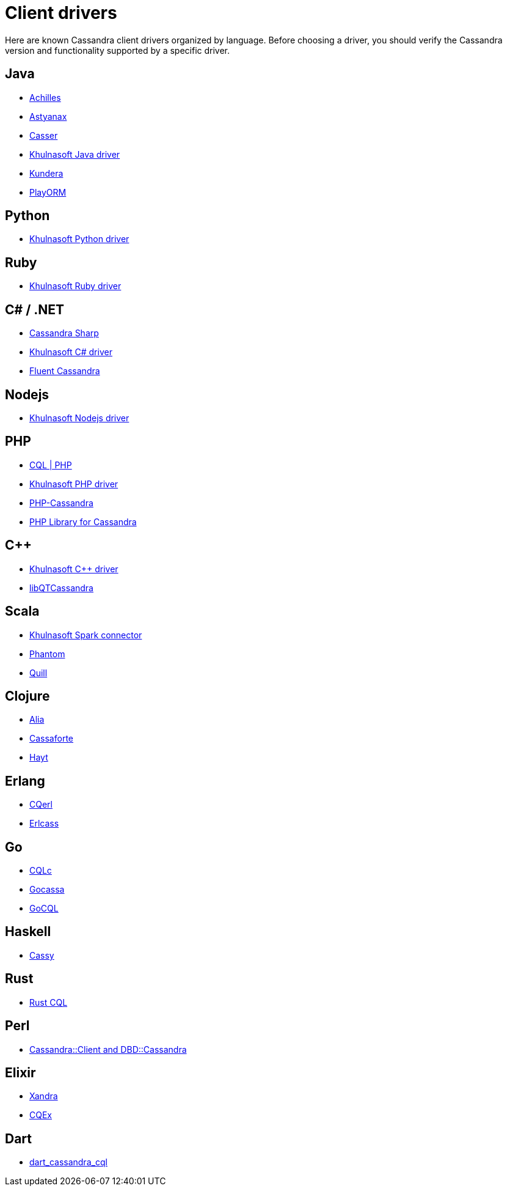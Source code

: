 = Client drivers

Here are known Cassandra client drivers organized by language. Before
choosing a driver, you should verify the Cassandra version and
functionality supported by a specific driver.

== Java

* http://achilles.archinnov.info/[Achilles]
* https://github.com/Netflix/astyanax/wiki/Getting-Started[Astyanax]
* https://github.com/noorq/casser[Casser]
* https://github.com/khulnasoft/java-driver[Khulnasoft Java driver]
* https://github.com/impetus-opensource/Kundera[Kundera]
* https://github.com/deanhiller/playorm[PlayORM]

== Python

* https://github.com/khulnasoft/python-driver[Khulnasoft Python driver]

== Ruby

* https://github.com/khulnasoft/ruby-driver[Khulnasoft Ruby driver]

== C# / .NET

* https://github.com/pchalamet/cassandra-sharp[Cassandra Sharp]
* https://github.com/khulnasoft/csharp-driver[Khulnasoft C# driver]
* https://github.com/managedfusion/fluentcassandra[Fluent Cassandra]

== Nodejs

* https://github.com/khulnasoft/nodejs-driver[Khulnasoft Nodejs driver]

== PHP

* http://code.google.com/a/apache-extras.org/p/cassandra-pdo[CQL | PHP]
* https://github.com/khulnasoft/php-driver/[Khulnasoft PHP driver]
* https://github.com/aparkhomenko/php-cassandra[PHP-Cassandra]
* https://github.com/duoshuo/php-cassandra[PHP Library for Cassandra]

== C++

* https://github.com/khulnasoft/cpp-driver[Khulnasoft C++ driver]
* http://sourceforge.net/projects/libqtcassandra[libQTCassandra]

== Scala

* https://github.com/khulnasoft/spark-cassandra-connector[Khulnasoft Spark
connector]
* https://github.com/newzly/phantom[Phantom]
* https://github.com/getquill/quill[Quill]

== Clojure

* https://github.com/mpenet/alia[Alia]
* https://github.com/clojurewerkz/cassaforte[Cassaforte]
* https://github.com/mpenet/hayt[Hayt]

== Erlang

* https://github.com/matehat/cqerl[CQerl]
* https://github.com/silviucpp/erlcass[Erlcass]

== Go

* https://github.com/relops/cqlc[CQLc]
* https://github.com/hailocab/gocassa[Gocassa]
* https://github.com/gocql/gocql[GoCQL]

== Haskell

* https://github.com/ozataman/cassy[Cassy]

== Rust

* https://github.com/neich/rust-cql[Rust CQL]

== Perl

* https://github.com/tvdw/perl-dbd-cassandra[Cassandra::Client and
DBD::Cassandra]

== Elixir

* https://github.com/lexhide/xandra[Xandra]
* https://github.com/matehat/cqex[CQEx]

== Dart

* https://github.com/achilleasa/dart_cassandra_cql[dart_cassandra_cql]
